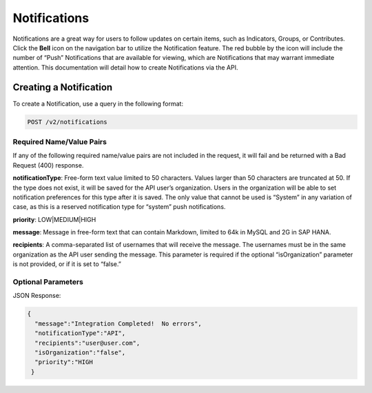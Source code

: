 Notifications
==============

Notifications are a great way for users to follow updates on certain items, such as Indicators, Groups, or Contributes. Click the **Bell** icon on the navigation bar to utilize the Notification feature. The red bubble by the icon will include the number of “Push” Notifications that are available for viewing, which are Notifications that may warrant immediate attention. This documentation will detail how to create Notifications via the API.

Creating a Notification
-------------------------

To create a Notification, use a query in the following format:

.. code::

    POST /v2/notifications

Required Name/Value Pairs
^^^^^^^^^^^^^^^^^^^^^^^^^^^^^^^^^^

If any of the following required name/value pairs are not included in the request, it will fail and be returned with a Bad Request (400) response.

**notificationType**: Free-form text value limited to 50 characters. Values larger than 50 characters are truncated at 50. If the type does not exist, it will be saved for the API user’s organization. Users in the organization will be able to set notification preferences for this type after it is saved. The only value that cannot be used is “System” in any variation of case, as this is a reserved notification type for “system” push notifications.

**priority**: LOW|MEDIUM|HIGH

**message**: Message in free-form text that can contain Markdown, limited to 64k in MySQL and 2G in SAP HANA.

**recipients**: A comma-separated list of usernames that will receive the message. The usernames must be in the same organization as the API user sending the message. This parameter is required if the optional “isOrganization” parameter is not provided, or if it is set to “false.”

Optional Parameters
^^^^^^^^^^^^^^^^^^^^^^^^^^^^^^^^^

JSON Response:

.. code-block:: json

    {
      "message":"Integration Completed!  No errors",
      "notificationType":"API",
      "recipients":"user@user.com",
      "isOrganization":"false",
      "priority":"HIGH
     }      
